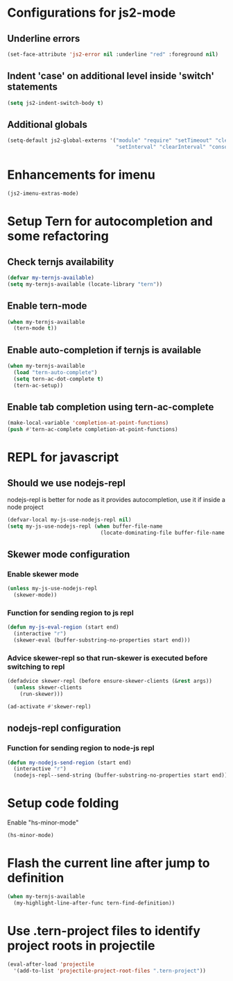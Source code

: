 * Configurations for js2-mode
** Underline errors
   #+begin_src emacs-lisp
     (set-face-attribute 'js2-error nil :underline "red" :foreground nil)
   #+end_src

** Indent 'case' on additional level inside 'switch' statements
   #+begin_src emacs-lisp
     (setq js2-indent-switch-body t)
   #+end_src

** Additional globals
   #+begin_src emacs-lisp
     (setq-default js2-global-externs '("module" "require" "setTimeout" "clearTimeout"
                                        "setInterval" "clearInterval" "console" "JSON"))
   #+end_src


* Enhancements for imenu
  #+begin_src emacs-lisp
    (js2-imenu-extras-mode)
  #+end_src


* Setup Tern for autocompletion and some refactoring
** Check ternjs availability
   #+begin_src emacs-lisp
     (defvar my-ternjs-available)
     (setq my-ternjs-available (locate-library "tern"))
   #+end_src

** Enable tern-mode
   #+begin_src emacs-lisp
     (when my-ternjs-available
       (tern-mode t))
   #+end_src

** Enable auto-completion if ternjs is available
   #+begin_src emacs-lisp
     (when my-ternjs-available
       (load "tern-auto-complete")
       (setq tern-ac-dot-complete t)
       (tern-ac-setup))
   #+end_src

** Enable tab completion using tern-ac-complete
   #+begin_src emacs-lisp
     (make-local-variable 'completion-at-point-functions)
     (push #'tern-ac-complete completion-at-point-functions)
   #+end_src

   
* REPL for javascript
** Should we use nodejs-repl
   nodejs-repl is better for node as it provides autocompletion, use it if inside
   a node project
   #+begin_src emacs-lisp
     (defvar-local my-js-use-nodejs-repl nil)
     (setq my-js-use-nodejs-repl (when buffer-file-name 
                                   (locate-dominating-file buffer-file-name "package.json")))
   #+end_src

** Skewer mode configuration
*** Enable skewer mode
  #+begin_src emacs-lisp
    (unless my-js-use-nodejs-repl
      (skewer-mode))
  #+end_src

*** Function for sending region to js repl
   #+begin_src emacs-lisp
     (defun my-js-eval-region (start end)
       (interactive "r")
       (skewer-eval (buffer-substring-no-properties start end)))
   #+end_src

*** Advice skewer-repl so that run-skewer is executed before switching to repl
   #+begin_src emacs-lisp
     (defadvice skewer-repl (before ensure-skewer-clients (&rest args))
       (unless skewer-clients
         (run-skewer)))

     (ad-activate #'skewer-repl)
   #+end_src

** nodejs-repl configuration
*** Function for sending region to node-js repl
    #+begin_src emacs-lisp
      (defun my-nodejs-send-region (start end)
        (interactive "r")
        (nodejs-repl--send-string (buffer-substring-no-properties start end)))
    #+end_src


* Setup code folding
  Enable "hs-minor-mode"
  #+begin_src emacs-lisp
    (hs-minor-mode)
  #+end_src


* Flash the current line after jump to definition
  #+begin_src emacs-lisp
    (when my-ternjs-available
      (my-highlight-line-after-func tern-find-definition))
  #+end_src


* Use .tern-project files to identify project roots in projectile
  #+begin_src emacs-lisp
    (eval-after-load 'projectile
      '(add-to-list 'projectile-project-root-files ".tern-project"))
  #+end_src
